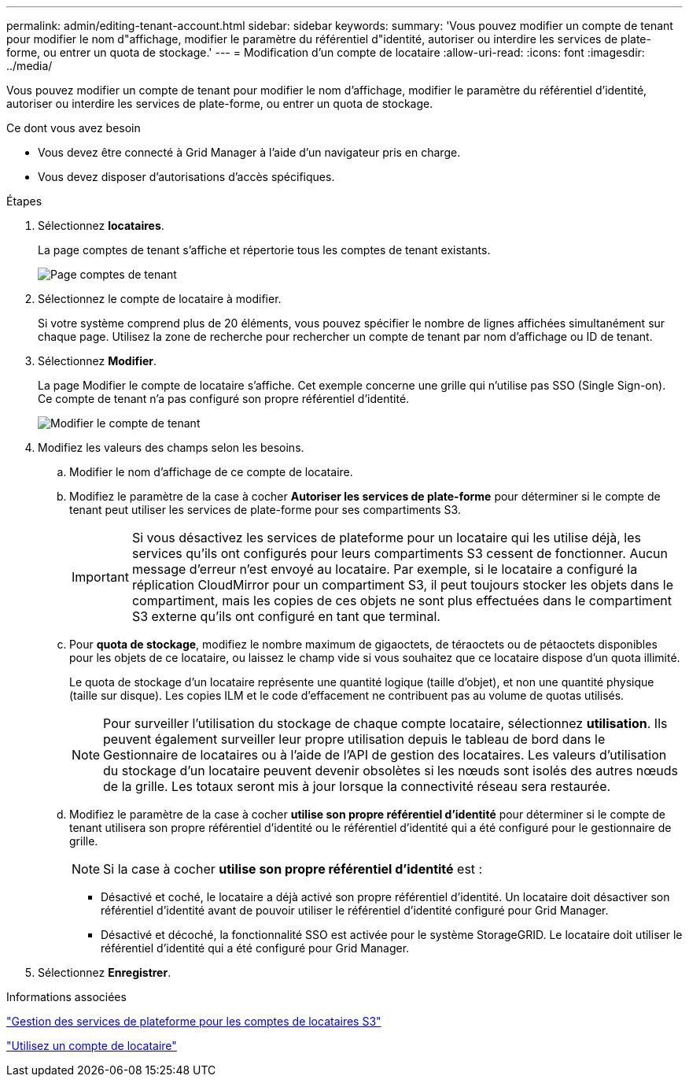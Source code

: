 ---
permalink: admin/editing-tenant-account.html 
sidebar: sidebar 
keywords:  
summary: 'Vous pouvez modifier un compte de tenant pour modifier le nom d"affichage, modifier le paramètre du référentiel d"identité, autoriser ou interdire les services de plate-forme, ou entrer un quota de stockage.' 
---
= Modification d'un compte de locataire
:allow-uri-read: 
:icons: font
:imagesdir: ../media/


[role="lead"]
Vous pouvez modifier un compte de tenant pour modifier le nom d'affichage, modifier le paramètre du référentiel d'identité, autoriser ou interdire les services de plate-forme, ou entrer un quota de stockage.

.Ce dont vous avez besoin
* Vous devez être connecté à Grid Manager à l'aide d'un navigateur pris en charge.
* Vous devez disposer d'autorisations d'accès spécifiques.


.Étapes
. Sélectionnez *locataires*.
+
La page comptes de tenant s'affiche et répertorie tous les comptes de tenant existants.

+
image::../media/tenant_accounts_page.png[Page comptes de tenant]

. Sélectionnez le compte de locataire à modifier.
+
Si votre système comprend plus de 20 éléments, vous pouvez spécifier le nombre de lignes affichées simultanément sur chaque page. Utilisez la zone de recherche pour rechercher un compte de tenant par nom d'affichage ou ID de tenant.

. Sélectionnez *Modifier*.
+
La page Modifier le compte de locataire s'affiche. Cet exemple concerne une grille qui n'utilise pas SSO (Single Sign-on). Ce compte de tenant n'a pas configuré son propre référentiel d'identité.

+
image::../media/edit_tenant_account.png[Modifier le compte de tenant]

. Modifiez les valeurs des champs selon les besoins.
+
.. Modifier le nom d'affichage de ce compte de locataire.
.. Modifiez le paramètre de la case à cocher *Autoriser les services de plate-forme* pour déterminer si le compte de tenant peut utiliser les services de plate-forme pour ses compartiments S3.
+

IMPORTANT: Si vous désactivez les services de plateforme pour un locataire qui les utilise déjà, les services qu'ils ont configurés pour leurs compartiments S3 cessent de fonctionner. Aucun message d'erreur n'est envoyé au locataire. Par exemple, si le locataire a configuré la réplication CloudMirror pour un compartiment S3, il peut toujours stocker les objets dans le compartiment, mais les copies de ces objets ne sont plus effectuées dans le compartiment S3 externe qu'ils ont configuré en tant que terminal.

.. Pour *quota de stockage*, modifiez le nombre maximum de gigaoctets, de téraoctets ou de pétaoctets disponibles pour les objets de ce locataire, ou laissez le champ vide si vous souhaitez que ce locataire dispose d'un quota illimité.
+
Le quota de stockage d'un locataire représente une quantité logique (taille d'objet), et non une quantité physique (taille sur disque). Les copies ILM et le code d'effacement ne contribuent pas au volume de quotas utilisés.

+

NOTE: Pour surveiller l'utilisation du stockage de chaque compte locataire, sélectionnez *utilisation*. Ils peuvent également surveiller leur propre utilisation depuis le tableau de bord dans le Gestionnaire de locataires ou à l'aide de l'API de gestion des locataires. Les valeurs d'utilisation du stockage d'un locataire peuvent devenir obsolètes si les nœuds sont isolés des autres nœuds de la grille. Les totaux seront mis à jour lorsque la connectivité réseau sera restaurée.

.. Modifiez le paramètre de la case à cocher *utilise son propre référentiel d'identité* pour déterminer si le compte de tenant utilisera son propre référentiel d'identité ou le référentiel d'identité qui a été configuré pour le gestionnaire de grille.
+

NOTE: Si la case à cocher *utilise son propre référentiel d'identité* est :

+
*** Désactivé et coché, le locataire a déjà activé son propre référentiel d'identité. Un locataire doit désactiver son référentiel d'identité avant de pouvoir utiliser le référentiel d'identité configuré pour Grid Manager.
*** Désactivé et décoché, la fonctionnalité SSO est activée pour le système StorageGRID. Le locataire doit utiliser le référentiel d'identité qui a été configuré pour Grid Manager.




. Sélectionnez *Enregistrer*.


.Informations associées
link:managing-platform-services-for-s3-tenant-accounts.html["Gestion des services de plateforme pour les comptes de locataires S3"]

link:../tenant/index.html["Utilisez un compte de locataire"]
